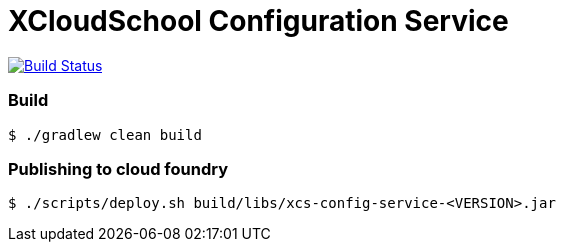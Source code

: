 # XCloudSchool Configuration Service

image:https://travis-ci.org/x-cloud-school/xcs-config-service.svg?branch=Baby.M1["Build Status", link="https://travis-ci.org/x-cloud-school/xcs-config-service"]

### Build
[source, bash]
----
$ ./gradlew clean build
----

### Publishing to cloud foundry
[source, bash]
----
$ ./scripts/deploy.sh build/libs/xcs-config-service-<VERSION>.jar
----